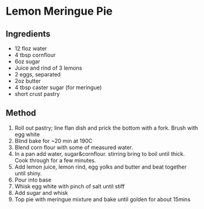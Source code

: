 * Lemon Meringue Pie

** Ingredients

- 12 floz water
- 4 tbsp cornflour
- 6oz sugar
- Juice and rind of 3 lemons
- 2 eggs, separated
- 2oz butter
- 4 tbsp caster sugar (for meringue)
- short crust pastry

** Method

1. Roll out pastry; line flan dish and prick the bottom with a fork.
   Brush with egg white
2. Blind bake for ~20 min at 190C
3. Blend corn flour with some of measured water.
4. In a pan add water, sugar&cornflour. stirring bring to boil until
   thick. Cook through for a few minutes.
5. Add lemon juice, lemon rind, egg yolks and butter and beat together
   until shiny.
6. Pour into base
7. Whisk egg white with pinch of salt until stiff
8. Add sugar and whisk
9. Top pie with meringue mixture and bake until golden for about 15mins
